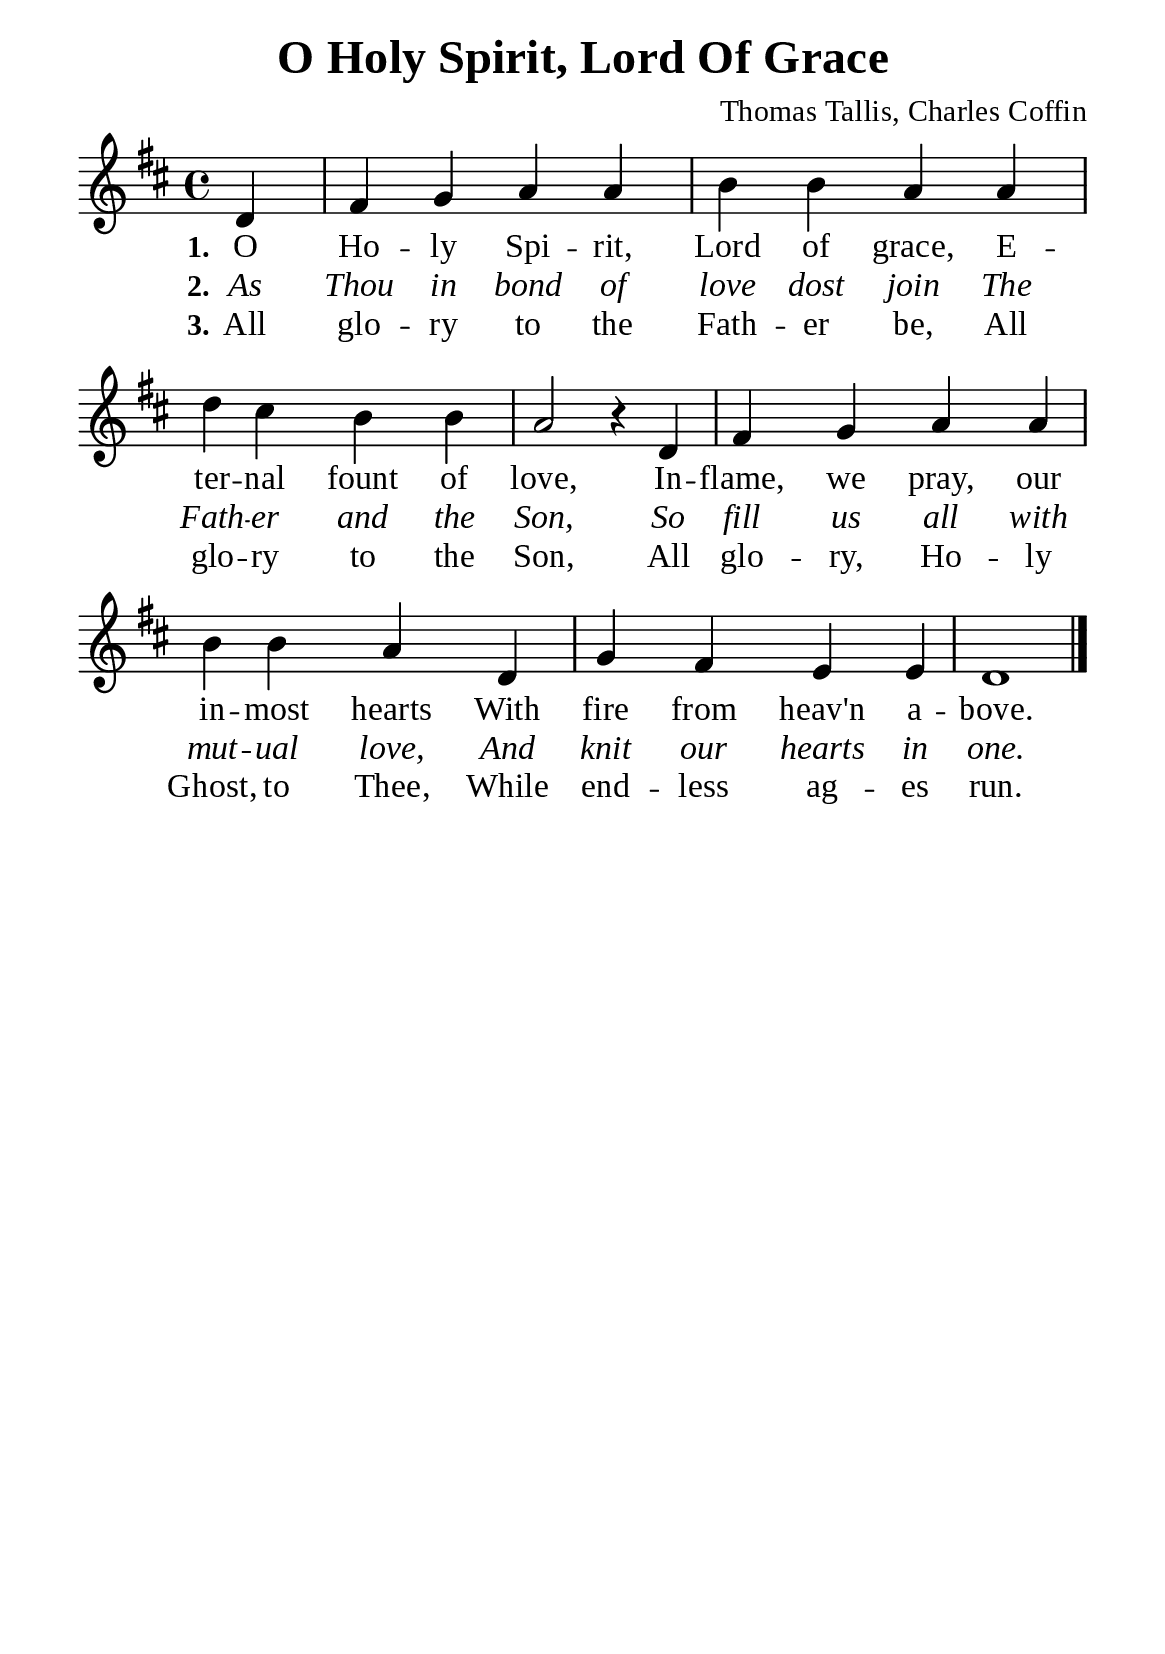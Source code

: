 %%%%%%%%%%%%%%%%%%%%%%%%%%%%%
% CONTENTS OF THIS DOCUMENT
% 1. Common settings
% 2. Verse music
% 3. Verse lyrics
% 4. Layout
%%%%%%%%%%%%%%%%%%%%%%%%%%%%%

%%%%%%%%%%%%%%%%%%%%%%%%%%%%%
% 1. Common settings
%%%%%%%%%%%%%%%%%%%%%%%%%%%%%
\version "2.22.1"

\header {
  title = "O Holy Spirit, Lord Of Grace"
  composer = "Thomas Tallis, Charles Coffin"
  tagline = ##f
}

global= {
  \key d \major
  \time 4/4
  \override Score.BarNumber.break-visibility = ##(#f #f #f)
  \override Lyrics.LyricSpace.minimum-distance = #3.0
}

\paper {
  #(set-paper-size "a5")
  top-margin = 3.2\mm
  bottom-marign = 10\mm
  left-margin = 10\mm
  right-margin = 10\mm
  indent = #0
  #(define fonts
	 (make-pango-font-tree "Liberation Serif"
	 		       "Liberation Serif"
			       "Liberation Serif"
			       (/ 20 20)))
  system-system-spacing = #'((basic-distance . 3) (padding . 3))
}

printItalic = {
  \override LyricText.font-shape = #'italic
}

%%%%%%%%%%%%%%%%%%%%%%%%%%%%%
% 2. Verse music
%%%%%%%%%%%%%%%%%%%%%%%%%%%%%
musicVerseSoprano = \relative c' {
                    \partial 4 d4 |
  %{	01	%} fis g a a |
  %{	02	%} b b a a |
  %{	03	%} d cis b b |
  %{	04	%} a2 r4 d, |
  %{	05	%} fis g a a |
  %{	06	%} b b a d, |
  %{	07	%} g fis e e |
  %{	08	%} d1 \bar "|."
}

%%%%%%%%%%%%%%%%%%%%%%%%%%%%%
% 3. Verse lyrics
%%%%%%%%%%%%%%%%%%%%%%%%%%%%%
verseOne = \lyricmode {
  \set stanza = #"1."
  O Ho -- ly Spi -- rit, Lord of grace,
  E -- ter -- nal fount of love,
  In -- flame, we pray, our in -- most hearts
  With fire from heav'n a -- bove.
}

verseTwo = \lyricmode {
  \set stanza = #"2."
  As Thou in bond of love dost join
  The Fath -- er and the Son,
  So fill us all with mut -- ual love,
  And knit our hearts in one.
}

verseThree = \lyricmode {
  \set stanza = #"3."
  All glo -- ry to the Fath -- er be,
  All glo -- ry to the Son,
  All glo -- ry, Ho -- ly Ghost, to Thee,
  While end -- less ag -- es run.
}

%%%%%%%%%%%%%%%%%%%%%%%%%%%%%
% 4. Layout
%%%%%%%%%%%%%%%%%%%%%%%%%%%%%
\score {
    \new ChoirStaff <<
      \new Staff <<
        \clef "treble"
        \new Voice = "sopranos" { \global   \musicVerseSoprano }
      >>
      \new Lyrics \lyricsto sopranos \verseOne
      \new Lyrics \with \printItalic \lyricsto sopranos \verseTwo
      \new Lyrics \lyricsto sopranos \verseThree
    >>
}
